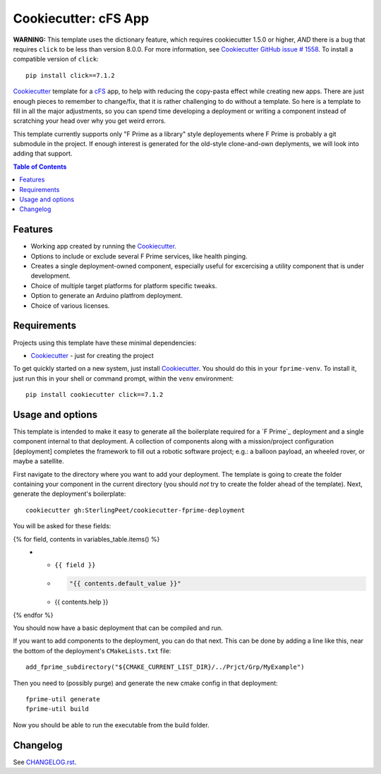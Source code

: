 .. DO NOT EDIT THIS FILE DIRECTLY!!!  Edit the template in ci/templates/README.rst
.. and then regenerate this file by running the ci/bootstrap.py script.
..
=====================
Cookiecutter: cFS App
=====================

**WARNING:** This template uses the dictionary feature, which requires cookiecutter 1.5.0 or higher, *AND* there is a bug that requires ``click`` to be less than version 8.0.0.
For more information, see Cookiecutter_ `GitHub issue # 1558 <https://github.com/cookiecutter/cookiecutter/issues/1558>`_.
To install a compatible version of ``click``:
::

  pip install click==7.1.2

Cookiecutter_ template for a `cFS`_ app, to help with reducing the copy-pasta effect while creating new apps.
There are just enough pieces to remember to change/fix, that it is rather challenging to do without a template.
So here is a template to fill in all the major adjustments, so you can spend time developing a deployment or writing a component instead of scratching your head over why you get weird errors.

This template currently supports only "F Prime as a library" style deployements where F Prime is probably a git submodule in the project.
If enough interest is generated for the old-style clone-and-own deplyments, we will look into adding that support.

.. contents:: Table of Contents

Features
--------

* Working app created by running the Cookiecutter_.
* Options to include or exclude several F Prime services, like health pinging.
* Creates a single deployment-owned component, especially useful for excercising a utility component that is under development.
* Choice of multiple target platforms for platform specific tweaks.
* Option to generate an Arduino platfrom deployment.
* Choice of various licenses.

Requirements
------------

Projects using this template have these minimal dependencies:

* Cookiecutter_ - just for creating the project

To get quickly started on a new system, just install Cookiecutter_. You
should do this in your ``fprime-venv``.  To install it, just run this
in your shell or command prompt, within the ``venv`` environment::

  pip install cookiecutter click==7.1.2

Usage and options
-----------------

This template is intended to make it easy to generate all the boilerplate required for a `F Prime`_ deployment and a single component internal to that deployment.
A collection of components along with a mission/project configuration [deployment] completes the framework to fill out a robotic software project; e.g.: a balloon payload, an wheeled rover, or maybe a satellite.

First navigate to the directory where you want to add your deployment.
The template is going to create the folder containing your component in the current directory (you should *not* try to create the folder ahead of the template).
Next, generate the deployment's boilerplate::

  cookiecutter gh:SterlingPeet/cookiecutter-fprime-deployment

You will be asked for these fields:

.. list-table::
    :header-rows: 1

    * - Template variable
      - Default
      - Description

{% for field, contents in variables_table.items() %}
    * - ``{{ field }}``
      - .. code:: python

            "{{ contents.default_value }}"

      - {{ contents.help }}

{% endfor %}

You should now have a basic deployment that can be compiled and run.

If you want to add components to the deployment, you can do that next.
This can be done by adding a line like this, near the bottom of the deployment's ``CMakeLists.txt`` file::

  add_fprime_subdirectory("${CMAKE_CURRENT_LIST_DIR}/../Prjct/Grp/MyExample")

Then you need to (possibly purge) and generate the new cmake config in that deployment::

  fprime-util generate
  fprime-util build

Now you should be able to run the executable from the build folder.


Changelog
---------

See `CHANGELOG.rst <https://github.com/SterlingPeet/cookiecutter-fprime-component/tree/master/CHANGELOG.rst>`_.

.. _Cookiecutter: https://github.gatech.edu/audreyr/cookiecutter
.. _cFS: https://github.com/nasa/cFS/
.. _slug: https://en.wikipedia.org/wiki/Clean_URL#Slug

